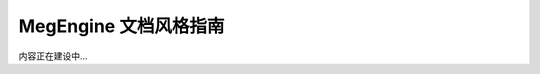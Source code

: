 .. _megengine-document-style-guide:

======================
MegEngine 文档风格指南
======================

内容正在建设中...
